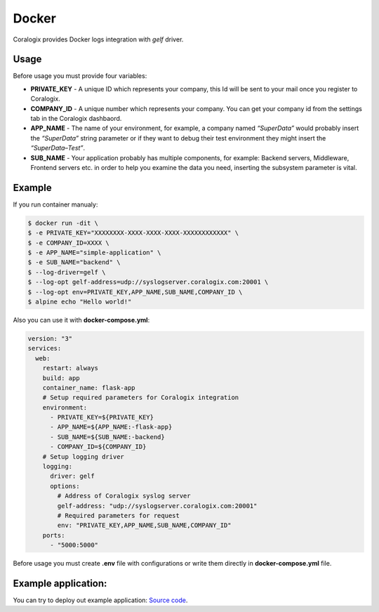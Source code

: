 Docker
======

Coralogix provides Docker logs integration with *gelf* driver.

Usage
-----

Before usage you must provide four variables:

* **PRIVATE_KEY** - A unique ID which represents your company, this Id will be sent to your mail once you register to Coralogix.
* **COMPANY_ID** - A unique number which represents your company. You can get your company id from the settings tab in the Coralogix dashbaord.
* **APP_NAME** - The name of your environment, for example, a company named *“SuperData”* would probably insert the *“SuperData”* string parameter or if they want to debug their test environment they might insert the *“SuperData–Test”*.
* **SUB_NAME** - Your application probably has multiple components, for example: Backend servers, Middleware, Frontend servers etc. in order to help you examine the data you need, inserting the subsystem parameter is vital.

Example
-------

If you run container manualy:

.. code-block:: bash

    $ docker run -dit \
    $ -e PRIVATE_KEY="XXXXXXXX-XXXX-XXXX-XXXX-XXXXXXXXXXXX" \
    $ -e COMPANY_ID=XXXX \
    $ -e APP_NAME="simple-application" \
    $ -e SUB_NAME="backend" \
    $ --log-driver=gelf \
    $ --log-opt gelf-address=udp://syslogserver.coralogix.com:20001 \
    $ --log-opt env=PRIVATE_KEY,APP_NAME,SUB_NAME,COMPANY_ID \
    $ alpine echo "Hello world!"

Also you can use it with **docker-compose.yml**:

.. code-block:: yaml

    version: "3"
    services:
      web:
        restart: always
        build: app
        container_name: flask-app
        # Setup required parameters for Coralogix integration
        environment:
          - PRIVATE_KEY=${PRIVATE_KEY}
          - APP_NAME=${APP_NAME:-flask-app}
          - SUB_NAME=${SUB_NAME:-backend}
          - COMPANY_ID=${COMPANY_ID}
        # Setup logging driver
        logging:
          driver: gelf
          options:
            # Address of Coralogix syslog server
            gelf-address: "udp://syslogserver.coralogix.com:20001"
            # Required parameters for request
            env: "PRIVATE_KEY,APP_NAME,SUB_NAME,COMPANY_ID"
        ports:
          - "5000:5000"

Before usage you must create **.env** file with configurations or write them directly in **docker-compose.yml** file.

Example application:
--------------------

You can try to deploy out example application: `Source code <https://github.com/coralogix/docker-gelf-example>`_.